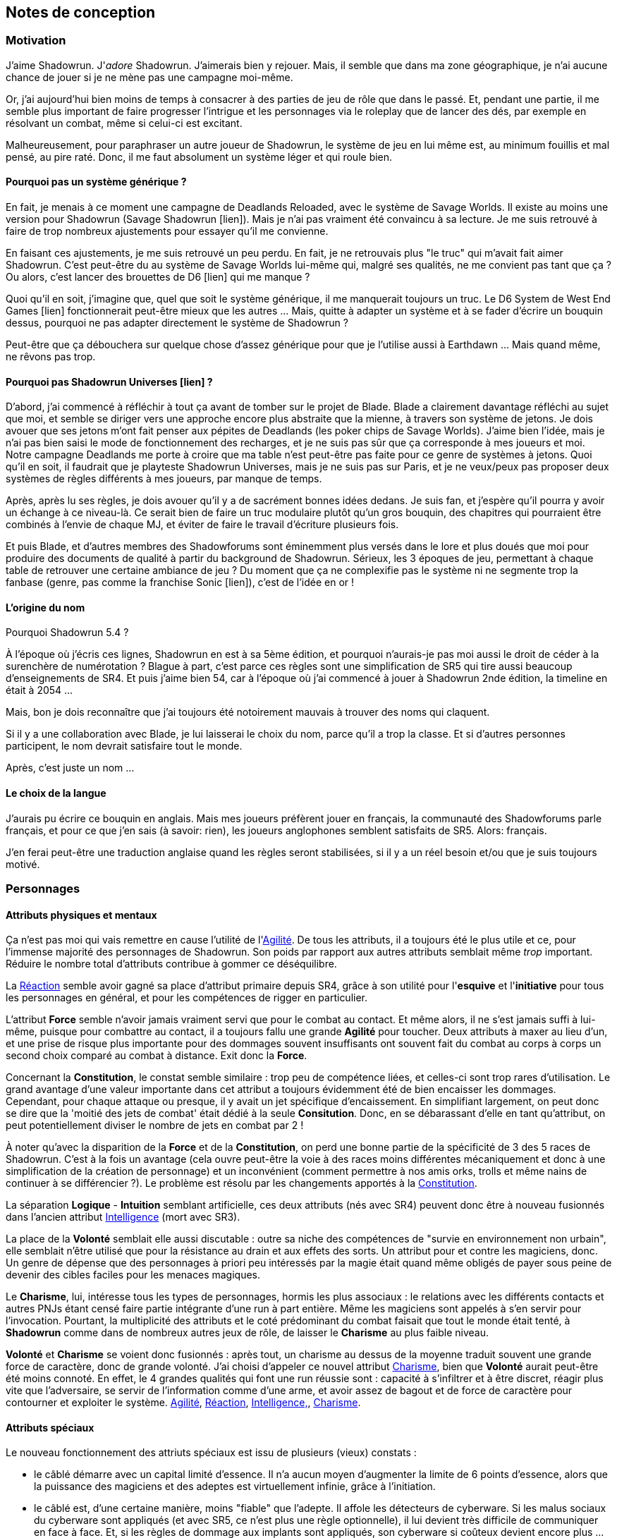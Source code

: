 ﻿

== Notes de conception

=== Motivation

J'aime Shadowrun. J'_adore_ Shadowrun. J'aimerais bien y rejouer. Mais, il semble que dans ma zone géographique, je n'ai aucune chance de jouer si je ne mène pas une campagne moi-même.

Or, j'ai aujourd'hui bien moins de temps à consacrer à des parties de jeu de rôle que dans le passé. Et, pendant une partie, il me semble plus important de faire progresser l'intrigue et les personnages via le roleplay que de lancer des dés, par exemple en résolvant un combat, même si celui-ci est excitant.

Malheureusement, pour paraphraser un autre joueur de Shadowrun, le système de jeu en lui même est, au minimum fouillis et mal pensé, au pire raté. Donc, il me faut absolument un système léger et qui roule bien.

==== Pourquoi pas un système générique ?

En fait, je menais à ce moment une campagne de Deadlands Reloaded, avec le système de Savage Worlds. Il existe au moins une version pour Shadowrun (Savage Shadowrun [lien]). Mais je n'ai pas vraiment été convaincu à sa lecture. Je me suis retrouvé à faire de trop nombreux ajustements pour essayer qu'il me convienne.

En faisant ces ajustements, je me suis retrouvé un peu perdu. En fait, je ne retrouvais plus "le truc" qui m'avait fait aimer Shadowrun. C'est peut-être du au système de Savage Worlds lui-même qui, malgré ses qualités, ne me convient pas tant que ça ? Ou alors, c'est lancer des brouettes de D6 [lien] qui me manque ?

Quoi qu'il en soit, j'imagine que, quel que soit le système générique, il me manquerait toujours un truc. Le D6 System de West End Games [lien] fonctionnerait peut-être mieux que les autres ... Mais, quitte à adapter un système et à se fader d'écrire un bouquin dessus, pourquoi ne pas adapter directement le système de Shadowrun ?

Peut-être que ça débouchera sur quelque chose d'assez générique pour que je l'utilise aussi à Earthdawn ... Mais quand même, ne rêvons pas trop.


==== Pourquoi pas Shadowrun Universes [lien] ?

D'abord, j'ai commencé à réfléchir à tout ça avant de tomber sur le projet de Blade. Blade a clairement davantage réfléchi au sujet que moi, et semble se diriger vers une approche encore plus abstraite que la mienne, à travers son système de jetons. Je dois avouer que ses jetons m'ont fait penser aux pépites de Deadlands (les poker chips de Savage Worlds). J'aime bien l'idée, mais je n'ai pas bien saisi le mode de fonctionnement des recharges, et je ne suis pas sûr que ça corresponde à mes joueurs et moi. Notre campagne Deadlands me porte à croire que ma table n'est peut-être pas faite pour ce genre de systèmes à jetons. Quoi qu'il en soit, il faudrait que je playteste Shadowrun Universes, mais je ne suis pas sur Paris, et je ne veux/peux pas proposer deux systèmes de règles différents à mes joueurs, par manque de temps.

Après, après lu ses règles, je dois avouer qu'il y a de sacrément bonnes idées dedans. Je suis fan, et j'espère qu'il pourra y avoir un échange à ce niveau-là. Ce serait bien de faire un truc modulaire plutôt qu'un gros bouquin, des chapitres qui pourraient être combinés à l'envie de chaque MJ, et éviter de faire le travail d'écriture plusieurs fois.

Et puis Blade, et d'autres membres des Shadowforums sont éminemment plus versés dans le lore et plus doués que moi pour produire des documents de qualité à partir du background de Shadowrun. Sérieux, les 3 époques de jeu, permettant à chaque table de retrouver une certaine ambiance de jeu ? Du moment que ça ne complexifie pas le système ni ne segmente trop la fanbase (genre, pas comme la franchise Sonic [lien]), c'est de l'idée en or !


==== L'origine du nom

Pourquoi Shadowrun 5.4 ?

À l'époque où j'écris ces lignes, Shadowrun en est à sa 5ème édition, et pourquoi n'aurais-je pas moi aussi le droit de céder à la surenchère de numérotation ?
Blague à part, c'est parce ces règles sont une simplification de SR5 qui tire aussi beaucoup d'enseignements de SR4.
Et puis j'aime bien 54, car à l'époque où j'ai commencé à jouer à Shadowrun 2nde édition, la timeline en était à 2054 ...

Mais, bon je dois reconnaître que j'ai toujours été notoirement mauvais à trouver des noms qui claquent.

Si il y a une collaboration avec Blade, je lui laisserai le choix du nom, parce qu'il a trop la classe. Et si d'autres personnes participent, le nom devrait satisfaire tout le monde.

Après, c'est juste un nom ...


==== Le choix de la langue

J'aurais pu écrire ce bouquin en anglais. Mais mes joueurs préfèrent jouer en français, la communauté des Shadowforums parle français, et pour ce que j'en sais (à savoir: rien), les joueurs anglophones semblent satisfaits de SR5. Alors: français.

J'en ferai peut-être une traduction anglaise quand les règles seront stabilisées, si il y a un réel besoin et/ou que je suis toujours motivé.


=== Personnages

==== Attributs physiques et mentaux

Ça n'est pas moi qui vais remettre en cause l'utilité de l'<<agility,Agilité>>. De tous les attributs, il a toujours été le plus utile et ce, pour l'immense majorité des personnages de Shadowrun. Son poids par rapport aux autres attributs semblait même _trop_ important. Réduire le nombre total d'attributs contribue à gommer ce déséquilibre.

La <<reaction,Réaction>> semble avoir gagné sa place d'attribut primaire depuis SR4, grâce à son utilité pour l'*esquive* et l'*initiative* pour tous les personnages en général, et pour les compétences de rigger en particulier.

L'attribut *Force* semble n'avoir jamais vraiment servi que pour le combat au contact. Et même alors, il ne s'est jamais suffi à lui-même, puisque pour combattre au contact, il a toujours fallu une grande *Agilité* pour toucher. Deux attributs à maxer au lieu d'un, et une prise de risque plus importante pour des dommages souvent insuffisants ont souvent fait du combat au corps à corps un second choix comparé au combat à distance. Exit donc la *Force*.

Concernant la *Constitution*, le constat semble similaire : trop peu de compétence liées, et celles-ci sont trop rares d'utilisation. Le grand avantage d'une valeur importante dans cet attribut a toujours évidemment été de bien encaisser les dommages. Cependant, pour chaque attaque ou presque, il y avait un jet spécifique d'encaissement. En simplifiant largement, on peut donc se dire que la 'moitié des jets de combat' était dédié à la seule *Consitution*. Donc, en se débarassant d'elle en tant qu'attribut, on peut potentiellement diviser le nombre de jets en combat par 2 !

À noter qu'avec la disparition de la *Force* et de la *Constitution*, on perd une bonne partie de la spécificité de 3 des 5 races de Shadowrun.
C'est à la fois un avantage (cela ouvre peut-être la voie à des races moins différentes mécaniquement et donc à une simplification de la création de personnage) et un inconvénient (comment permettre à nos amis orks, trolls et même nains de continuer à se différencier ?). Le problème est résolu par les changements apportés à la <<body,Constitution>>.

La séparation *Logique* - *Intuition* semblant artificielle, ces deux attributs (nés avec SR4) peuvent donc être à nouveau fusionnés dans l'ancien attribut <<intelligence,Intelligence>> (mort avec SR3).

La place de la *Volonté* semblait elle aussi discutable : outre sa niche des compétences de "survie en environnement non urbain", elle semblait n'être utilisé que pour la résistance au drain et aux effets des sorts. Un attribut pour et contre les magiciens, donc. Un genre de dépense que des personnages à priori peu intéressés par la magie était quand même obligés de payer sous peine de devenir des cibles faciles pour les menaces magiques.

Le *Charisme*, lui, intéresse tous les types de personnages, hormis les plus associaux : le relations avec les différents contacts et autres PNJs étant censé faire partie intégrante d'une run à part entière. Même les magiciens sont appelés à s'en servir pour l'invocation. Pourtant, la multiplicité des attributs et le coté prédominant du combat faisait que tout le monde était tenté, à *Shadowrun* comme dans de nombreux autres jeux de rôle, de laisser le *Charisme* au plus faible niveau.

*Volonté* et *Charisme* se voient donc fusionnés : après tout, un charisme au dessus de la moyenne traduit souvent une grande force de caractère, donc de grande volonté.
J'ai choisi d'appeler ce nouvel attribut <<charisma,Charisme>>, bien que *Volonté* aurait peut-être été moins connoté.
En effet, le 4 grandes qualités qui font une run réussie sont : capacité à s'infiltrer et à être discret, réagir plus vite que l'adversaire, se servir de l'information comme d'une arme, et avoir assez de bagout et de force de caractère pour contourner et exploiter le système. <<attribute_agility,Agilité>>, <<attribute_reaction,Réaction>>, <<attribute_intelligence,Intelligence,>>, <<attribute_charisma,Charisme>>.



==== Attributs spéciaux

Le nouveau fonctionnement des attriuts spéciaux est issu de plusieurs (vieux) constats :

* le câblé démarre avec un capital limité d'essence. Il n'a aucun moyen d'augmenter la limite de 6 points d'essence, alors que la puissance des magiciens et des adeptes est virtuellement infinie, grâce à l'initiation.
* le câblé est, d'une certaine manière, moins "fiable" que l'adepte. Il affole les détecteurs de cyberware. Si les malus sociaux du cyberware sont appliqués (et avec SR5, ce n'est plus une règle optionnelle), il lui devient très difficile de communiquer en face à face. Et, si les règles de dommage aux implants sont appliqués, son cyberware si coûteux devient encore plus ... coûteux.
* il y a un certain empiètement des adeptes sur les magiciens, et inversement, ce qui tend à rendre malaisé le fait de mixer les deux dans un même archétype. Les adeptes augmentent leur attribut de magie, acquérant ainsi des points de pouvoir avec lesquels ils achètent des pouvoirs d'adepte. Les adeptes mystiques rendent la situation encore plus alambiquée, répartissant les points de leur attribut de magie entre points de magie utilisés pour leurs pouvoirs de magicien et points magie convertis en points de pouvoirs que les adeptes "mystiques" utilisaient pour acheter leurs pouvoirs d'adepte "tout court", l'appelation d'adepte "physique" ayant pour ainsi dire disparu, et en plus on parle ici d'adeptes "mystiques", pas "physiques", vous me suivez ? Oui, je grossis le trait. Mais quand même : il doit y avoir moyen de faire plus simple.

Il semblait donc nécessaire de mettre tout ce petit monde (câblés, mages complets, adeptes et maintenant technomanciens) sur un meilleur pied d'égalité.
De leur permettre de briller dans leur domaine, sans que ce domaine n'empiète (trop) sur celui des autres, et sans non plus trop les cloisonner.

Donc là, chacun peut avoir 2 domaines différents, et même les mundane ont le leur, avec l'<<attribute_edge,Edge>>. Si un magicien veut se câbler ou devenir adepte mystique, il perd son <<attribute_edge,Edge>>.
Au mieux, il faudrait que les mundane non câblés aient deux attributs spéciaux vraiment utiles. Parce que là, ils ne tirent pas vraiment partie de leur <<attribute_essence,Essence>>.
Mais bon, "découper" les différentes possibilités de l'<<attribute_edge,Edge>> semble injuste car affaiblissant cet attribut, et je n'avais pas d'autre idée.
Si vous pensez à une solution, n'hésitez pas à m'en faire part !


===== Différents types de personnages

Pousser plus loin la séparation des attributs spéciaux que ne le faisaient SR4 et SR5, permet néanmoins de faire les mêmes profils qu'avant.
On peut cependant aussi créer plus facilement certains profils auparavant peu pratiques, voire impossibles à construire.

.Profils de personnages et attributs spéciaux
[width=60%,cols="4,6"]
|===
|Personnage de base | EDGE + ESSENCE
|Magicien           | EDGE + MAGIE
|Mage Burnout       | ESSENCE + MAGIE
|Adepte             | EDGE + ÉQUILIBRE
|Adepte mystique    | MAGIE + ÉQUILIBRE
|Technomancien      | RÉSONANCE + EDGE
|«Not Dodger»       | ESSENCE + RÉSONANCE
|«Not Jashugan»     | ESSENCE + ÉQUILIBRE
|Cyberzombie        | ESSENCE <<option_cybermancy,augmentée>>
|===

En théorie, les combinaisons MAGIE + RÉSONANCE et ÉQUILIBRE + RÉSONANCE semblent exclues du fluff de Shadowrun. À chaque MJ de trancher, s'il autorise l'une ou l'autre de ces combinaisons.
Si oui, il peut être intéressant de se poser les questions suivantes:

* Le technomancien peut-il percevoir les flux d'information depuis l'espace astral ?
* Le technomancien peut-il utiliser ses pouvoirs en perception / projection astrale ?
* Le technomancien peut-il user de perception astrale en RA ?

Dans tous les cas, on ne peut pas lancer de sorts ni invoquer d'esprits en étant connecté à la matrice, ni y bénéficier de pouvoirs d'adepte "physiques". Enfin, à vous de voir.

===== Équilibre de jeu

Maintenant qu'on a des attributs spéciaux différents, et qu'on peut en avoir deux en même temps, il a fallu s'assurer que chacun contribue réellement par rapport aux autres.

- L'<<attribute_edge,Edge>> permet de dépasser ponctuellement sa réserve de dés habituelle, de contourner les lois de l'univers (c'est à dire les règles de base) même après coup, ou encore de sauver la peau de son perso. Suivant le personnage, tout cela peut arriver en puisant dans sa nature, ses croyances, ou ses pouvoirs mystiques, en redlinant ses implants ou par pure et simple chance. Sans <<attribute_edge,Edge>>, tu es soumis au bon vouloir des dés.

- L'<<attribute_essence,Essence>> permet de se faire implanter du cyberware (ou du bioware, ou du geneware, etc). Certes, cela coûte en plus des nuyens, mais l'<<attribute_essence,Essence>> commence à 6, contrairement aux autres attributs. Ça économise 100 points de karma, rien que ça. Sans <<attribute_essence,Essence>>, pas de cyberware. Le personnage a un système sensible, son corps rejette systématiquement les implants bénéfiques, il meurt inexplicablement sur la table d'opération parce que son âme se fait la malle, et ainsi de suite. Pas d'exceptions.

- L'<<attribute_equilibrium,Équilibre>> permet d'obtenir généralement des effets similaires à ceux obtenus grâce au -ware. Il permet d'une certaine manière de payer ces bénéfices avec du karma plutôt qu'avec des nuyens. Il a cependant l'avantage d'être un peu plus discret : pour cette raison, et pour préserver l'équilibre de jeu, les effets des pouvoirs d'adeptes devraient être limité aux simples augmentations d'attributs, de réserve de dés, et à certaines niches (kinesics, armure mystique, ...), et ne pas reproduire les effets d'équipements implantés. La limite exacte entre ce que peuvent faire ou pas les pouvoirs d'adepte parait donc directement liée à la visibilité du -ware dans chaque campagne.

- La <<attribute_magic,Magie>> permet de lancer des sorts et d'invoquer des esprits. De manipuler à sa guise deux des trois mondes de Shadowrun. 'Nuff said.

- La <<attribute_resonance,Résonance>> permet de manipuler à sa guise le monde matriciel, de manière plus efficace qu'un decker. Par la compréhension des flux de communication et des réseaux, elle permet d'acquérir une perception plus fine du monde réel. Les technomanciens ne font pas que payer avec du karma ce que les deckers payent avec des nuyens : ils peuvent dépasser la limite dure du MPCP 6, ils ont accès aux formes complexes, et les sprites devraient pouvoir faire des choses hors de portée de simples agents.

À noter : un personnage possédant un attribut de <<attribute_magic,Magie>>, d'<<attribute_equilibrium,Équilibre>> ou de <<attribute_resonance,Résonance>> doit abandonner un de ses deux attributs spéciaux par défaut. S'il ne souhaite pas se câbler, il peut être tenté de conserver son <<attribute_edge,Edge>>, mécaniquement plus intéressant plus intéressant que son <<attribute_essence,Essence>>. En agissant ainsi, il conserve le style, la chance, ou quoi que soit qui lui fait bénéficier de ses effets. Mais il se sépare de la métahumanité, ce qui le rend plus étrange, compliquant ses interactions sociales, et il devient donc plus étrange, plus remarquable, plus visible -ce qui peut être un vrai handicap pour un runner.

Ceci étant dit, je suis quand même un peu inquiet que la <<attribute_resonance,Résonance>> reste en retrait par rapport aux autres et que la <<attribute_magic,Magie>> mange comme d'habitude sur la tête des autres de par sa nature généraliste. Il faudra aussi bien faire attention à la balance entre <<attribute_equilibrium,Équilibre>> et <<attribute_essence,Essence>>.

Mais allez, globalement, ça semble pas mal.

===== Pas de maximum

Quoi qu'il arrive, les attributs primaires ont un maximum non augmenté de 6, et un maximum augmenté de 9.
Les attributs spéciaux n'ont, eux, théoriquement pas de valeur maximum.
Cela parait dommageable pour l'inflation des réserves de dés, mais est à tempérer de la manière suivante :

* un attribut spécial ne peut pas profiter de l'augmentation. Donc, il faut payer avec son karma, coût qui est prohibitif.
* un attribut spécial est peu ou n'est plus du tout utilisé de façon directe dans les réserves de dés. Plus de magie qui fait tout même le café, et la résonance est affaiblie de la même manière pour la compilation de sprites. Maintenant, tu fais de la sorcellerie ou du hacking avec l'intelligence, et de l'invocation ou de la compilation avec le charisme. La magie et la résonance ne servent plus qu'à fixer l'effet et les limitations de ce que tu sais faire.

Donc, la seule manière de faire enfler les réserves de dés à l'infini reste les compétences.

===== Magiciens et cyberware

Avec ces nouvelles règles, un magicien qui se fait poser du -ware ne subit pas de perte de magie.
Par contre, il devra impérativement posséder l'attribut d'<<attribute_essence,Essence>>, puisqu'il est impossible de bénéficier d'augmentation technologiques sans cet attribut.
Étant donné qu'il a complètement abandonné tout possibilité de faire appel à l'<<attribute_edge,Edge>>, il a payé le prix de son chrome. Cela me semble équilibré.

Si le magicien décide de conserver son <<attribute_edge,Edge>>, il doit abandonner l'idée de se faire implanter un jour du -ware. On retrouve le magicien "traditionnel", qui ne possède aucune augmentation technologique.

Si le magicien décide  plutôt d'acquérir un attribut d'<<attribute_equilibrium,Équilibre>> en plus de son attribut de <<attribute_magic,Magie>>, il devient un adepte mystique, qui ne pourra jamais ni edger, ni se faire implanter.

Alors oui, cela signifie qu'un adepte mystique ne peut pas se faire câbler, ou qu'un sammie qui edge déjà ne pourra jamais en plus devenir technomancien ou magicien.
Personnellement, ça ne me gène pas (trop), car de tels personnages me semblent déjà avoir suffisamment de resources pour contribuer efficacement au cours d'une run.

Après, si vous avez une idée, toute suggestion est la bienvenue -du moment qu'il s'agit de renforcer le système au bénéfice de tous les types de persos, et pas d'une seule niche.
Mais là, j'ai le sentiment qu'autoriser plus de 2 attributs spéciaux, ou créer des exceptions me semble fragiliser le système de jeu pour l'unique bénéfice des Mary Sue ou des personnages à 1000 points de karma ...

===== Équilibrium

Sinon, au sujet du nommage de l'attribut <<attribute_equilibrium,Équilibre>>. Pour la petite histoire, nommer cet attribut "pouvoir" me semblait trop vague, donc j'ai repris et francisé le terme "equilibrium" issu de Shadowrun Returns [link] (commodément déjà utilisé par les adeptes pour leurs pouvoirs). En plus, ce terme me semble bien refléter l'équilibre/l'harmonie que doit maintenir tout adepte entre son comportement et sa nature profonde pour déployer ses pouvoirs. Mais bon, l'harmonie me faisait davantage penser à l'attribut spécial d'un barde de D&D catapulté dans le monde de Shadowrun.

D'ailleurs, j'ai l'impression que ce nouveau système d'attributs spéciaux est assez robuste pour permettre de créer de nouveaux attributs spéciaux. Je ne propose pas de règle optionnelle pour cela, car il s'agit plus d'un art pour équilibrer tout ça que d'un set de modificateurs à appliquer.
Mais, vous avez envie de jouer des psioniques, des negamages, des jedis ou même des bardes à Shadowrun ? Lancez-vous ! Mais essayez de garder ça équilibré avec le reste ...



==== Compétences

Ce que j'attends des compétences, c'est :

* que chaque compétence soit utile en jeu.
  Tout ce qui est peu utile ou est sympa niveau fluff passe en compétence de connaissance.
  Tout ce qui est inutile ou alourdit le système est purement et simplement supprimé.
* que deux compétences ne se "recouvrent" pas ; en d'autres termes qu'il ne faille pas monter
  2 compétences pour faire une seule chose :
** je tire avec mon pistolet automatique, j'utilise pistolets ou armes automatiques ?
** je me fais passer pour quelqu'un dans quel ordre j'utilise imposture et déguisement ?
   et j'ai qu'une des deux compétences, je fais comment ?
** mon expert en armes lourdes, saute dans la tourelle du véhicule du rigger et se met à tirer !
   en plus il est sympa, il y a installé mon arme de prédilection ... comment ? non, je n'ai pas
   la compétences armes de véhicule ... QUOI ? je dois défausser sur mon agilité ? mais j'ai
   7 en armes lourdes ! T_T
* qu'elles soient flexibles, qu'on puisse les utiliser dans plusieurs contextes, éventuellement
  en changeant l'attribut lié : tu as la compétence "tirer au pistolet" ? donc tu sais tirer avec
  tous les putains de pistolets et tu as aussi la compétence "connaissance des pistolets" au même indice.
  Par contre, c'est pas pour ça que tu sais réparer les pistolets.
* que résoudre les actions liées à une compétence soit _rapide_

Ce que j'attends d'un groupe de compétences, en plus de ce que j'attends des compétences individuelles,
c'est que les compétences qui le composent :

* couvrent des domaines voisins, pour que la réduction de karma qu'offrent les groupes se justifie
* que la notion de "casser" ou de "refusionner" un groupe n'existe plus: maintenant, un groupe a l'indice
  de la plus basse des compétences que le PJ possède. Lorsque le joueur monte une compétence d'un groupe,
  il le fait soit au coût normal (si c'est la première ou la seconde compétence du groupe en termes d'indice),
  soit il le fait à moitié prix (si c'est la troisième compétence du groupe en termes d'indice), soit il le fait
  gratuitement (si c'est la quatrième compétence du groupe en termes d'indice).

Au final, on obtient 15 groupes de compétences, pile autant qu'avant.

Toutes les compétences qui restent sont liées à un groupe de compétences, et elles semblent toutes utiles.
Certaines sont peut-être trop utiles (manipulation, discrétion) ... à voir.

===== Réorganisation en détails

Groupes conservés tels quels: CRACKING(PIRATAGE), ELECTRONICS(ÉLECTRONIQUE), TASKING(TECHNOMANCIE), SORCERY(SORCELLERIE), CONJURING(CONJURATION), ENCHANTING(ENCHANTEMENT).

Groupe modifié: INFLUENCE

* impersonation + disguise = impersonation (déguisement) - c'est le talent d'acteur qui prime ; si pas la bonne tenue et/ou pas le bon lieu -> malus
* con + negociation = con (manipulation) - on va pas créer une comp exprès pour négocier le salaire
* intimidation


Groupe modifié: FIREARMS(ARMES À FEU)

* pistols (pistolets)
* rifles (armes d'épaule)
* heavy weapons (armes lourdes)

Groupe modifié: CLOSE COMBAT(CORPS À CORPS)

* melee weapons (armes de mêlée)
* unarmed combat (combat à mains nues)
* dodge (esquive): utile dans ce groupe pour _atteindre_ le corps à corps


Groupe modifié: STEALTH(FURTIVITÉ)

* sneaking (discrétion): camouflage, discrétion, filature, escamotage
* perception (perception)
* lockpicking (serrurerie)

Groupe modifié: OUTDOORS(PLEIN AIR)

* gymnastics (athlétisme)
* lancer + arc (armes de jet)
* survival (survie)

Nouveau groupe: ASTRAL CRAFT(ASTRAL)

* arcana (arcanes): créer des trames de sort qui sont des entités astrales ... allez, ça va pas trop mal conceptuellement avec les deux autres
* assensing (perception astrale): trouver les indices dans le monde astral
* astral combat (combat astral): taper les indices dans le monde astral

Groupe modifié: PILOT(CONDUITE)

* pilot aircraft + pilot aerospace (pilotage aérien)
* pilot ground craft + pilot walkers (pilotage terrestre)
* pilot watercraft (pilotage nautique)

Groupe modifié: ENGINEERING(INGÉNIERIE)

* aeronautics + automotive + nautical mechanics = vehicle mechanic (mécanique de véhicules)
* gun mechanic (armurerie): construire/réparer les flingues
* industrial mechanic (mécanique industrielle): de facture industrielle, hors véhicule, flingue ou -ware
* artisan (artisanat): pour tout le reste, y compris le travail de faussaire (artistique ou papier)


Groupe modifié: BIOTECH

* medecine (médecine): premiers soins, administration de médicaments ...
* chirurgy (chirurgie): tout ce qui nécessite d'ouvrir, de découper ou de greffer
* cybertechnology + biotechnology (cybertech): construire/réparer ce qui est augmentation technologique


Compétences de connaissance:

* etiquette: devient plusieurs compétences de connaissance: etiquette:la rue, etiquette:corpos, etc
* animal handling, escape artist, diving, free fall, performance, tracking: toutes celles-là sont d'un usage trop rare/fluff
* demolitions: de peu d'usage (setup booby trap + gagner un peu de DV pour quelque chose qui en fait déjà tant que ça)
  --> les explosifs ça tue, avec ou sans la compétence
* instruction: une compétence de connaissance pour pouvoir faire un jet de teamwork et aider un copain à apprendre ...
  allez, ça passe! Baisser le prix à une compétence de connaissance peut servir à favoriser le travail d'équipe et à
  souder le groupe ... du point de vue d'un MJ, c'est un outil qui ne fait pas de mal, je pense.
* leadership: perso, ça me gêne quand les PJ ne sont pas tous sur un pied d'égalité.
  Donc je refuserais de laisser les PJs bénéficier du jet de leadership d'un autre PJ.
  Cette compétence est donc réservée aux cas d'usage:
** PNJ chef d'un groupe de PNJs ou d'un groupe de PJ (et dans ce cas,
   peu importe combien de karma a investi le PNJ pour faire évoluer sa compétence)
** PJ chef d'un groupe de PNJs: cas rare, à priori -hormis si le PNJ parvient à se faire passer pour le chef de la sécurité
   d'un site ou d'un officier de police ... auquel cas la compétence de leadership ne se suffit pas à elle-même, et c'est
   déguisement qui fait le gros du boulot.


Compétences supprimées:

* groupe ACTING: compétences déplacées dans INFLUENCE, ou supprimées ou passées en compétences de connaissance
* exotic melee weapon, exotic ranged weapon, exotic vehicle: pas mécontent de m'en être débarassées, de celles-là!
* gunnery: c'est pas parce que tu utilise une arme montée en anneau ou en tourelle qu'elle se manie différement.
  Et un interfacé doit avoir appris à manier l'arme montée sur le véhicule où il plonge pour l'utiliser correctement,
  de même qu'un sammie qui se fait greffer une arme dans son bras ...
  Si il y avait eu une compétence nécessaire pour utiliser une arme télécommandée, quelle que soit cette arme,
  je l'aurais conservée (en passant probablement pilot watercraft en compétence de connaissance), mais là ...
* navigation, running, swimming (atout: se noie jamais, handicap: coule comme une pierre, par défaut: à peu près)


=== Équipement

==== Grades

Les grades alpha et delta appliqués à davantage de technologies que le seul cyberware, ça le fait !

Les prix des grades avancés sont par contre aussi prohibitifs qu'en SR4 et précédents.
Cependant, je trouve que ça reflète bien le fossé béant qu'il y a entre la majorité et les nantis.
En effet, si on peut se procurer du matériel delta à seulement 2,5 fois le prix de base, qui va encore s'acheter du matériel standard ?
Et à quoi servent les grades alpha et beta ? Aurais-je du supprimer ces grades intermédiaires, et faire perdre des possibilités de personnalisation aux personnages ?
Peut être ...

Néanmoins, il faut bien le reconnaître : déployer des trésors de patience, accumuler des contacts et des informations, économiser des scénarios entiers et parfois risquer sa vie pour voir ses efforts se concrétiser en un équipement delta, potentiellement le seul de sa vie, représente un vrai achèvement.
Devoir attendre d'engranger assez de succès, à cause de ces satanées règles de disponibilité, seule barrière plus ou moins abstraite entre son personnage et son prochain équipement delta qu'il aurait pu se payer depuis déjà 5 scénarios au moins, et recommencer le processus à zéro pour l'équipement delta suivant, ça parait juste frustrant ... En SR5, où est le coté rare, quasiment inatteignable et presque légendaire de l'équipement delta ?

Et puis, ton équipement delta de l'époque techno-thriller, ça devient du alpha ou même du standard pendant la période cyberpunk, et il devient obsolète à l'ère post-cyberpunk.
Le SOTA d'hier est la risée de demain, la vie est une course perdue d'avance pour rester compétitif, il y aura toujours un plus gros poisson que toi, tout ça ... c'est du cyberpunk.

==== Signature

Le système pour savoir si un personnage arrive à transporter son arme dans un lieu donné ni vu ni connu était, selon moi, bancal.
Un bonus/malus à la réserve de dés qui dépend de chaque arme signifie qu'il faut faire un test pour chaque arme. C'est long à résoudre.
De plus, le concept de seuil, une des bases du système, ne sert à rien, puisqu'on est dans un cadre binaire : "mon arme est détectée ? oui/non".

Enfin, les armes, les véhicules et les personnages ont chacun un système spécifique pour savoir s'ils sont reconnus en tant que tel.
Ça complique les choses.

J'ai donc repris le concept de Signature, qui est suffisamment abstrait pour s'appliquer aux personnages et aux objets.
Cela simplifie la résolution : maintenant, le détecteur/garde fait son jet simple.
Ce jet est assorti de modificateurs positifs en fonction de son outillage ou de sa méthode (détecteur, fouille au corps, ...).
On applique aussi des modificateurs négatifs si le personnage a pris des mesures particulières (tout sous le black trenchcoat, armes démontées, ...).

Ensuite, on fait une seule fois le jet, au lieu d'une fois par arme.
Toutes les armes dont la signature est inférieure aux succès nets obtenus est détectée.
Les autres passent le contrôle.
La Signature d'une arme est donc le seuil nécessaire pour la détecter lors d'un contrôle.

J'espère pouvoir appliquer le même principe aux véhicules ainsi que pour reconnaître/filer/retrouver la trace d'un personnage.


==== Armes

Le système de règle ne présente plus que les différents types d'armes.
On perd en choix ce qu'on gagne en simplicité.
De toutes façons, le vaste choix apparent des tables d'origine aboutissait souvent à voir les mêmes (meilleures) armes apparaître sur les PJ.
À l'inverse, certaines armes n'étaient jamais choisies, car non optimales.

Un choix si vaste est difficile à appréhender pour certains joueurs (débutants ou peu intéressés par le matos).
Il ralentit la création de personnage et distrait les joueurs en cours de partie.

Donc : on choisit son type d'arme, on lui colle un nom pour le fluff, mais quel que soit le nom ce sont les mêmes caractéristiques.
Si tu veux altérer les propriétés de ton arme, tu peux toujours altérer son grade ou considérer certains accessoires ou types de munitions built-in pour un modèle donné.

==== Armures

Ouais, j'ai réduit leurs indices. Ils passent de 8-15 environ à 1-4.

D'abord, ça combat l'inflation des réserves de dés, donc le temps nécessaire à compter ses succès, donc ça accélère le jeu.

Ensuite, vu qu'il fallait résoudre chaque round de violence avec un seul jet opposé, je devais fusionner les tests d'esquive et d'encaissement en un seul.
Cependant, lancer la moitié ou davantage de la réserve dés de ce nouveau test de défense grâce à son armure aurait contrevenu à l'objectif de replacer les capacités d'un personnage au centre, plutôt que son équipement.

En plus, le test de défense est à la fois de l'esquive et de l'encaissement.
Or, on peut considérer qu'une grosse armure ralentit les mouvements : l'armure devient plus lourde, plus rigide ...
Donc, l'apport des dés d'armure à la réserve de défense n'est pas aussi grand qu'on peut le penser, puisqu'en gagnant en blindage, on perd en esquive.

Enfin, ça semble contribuer à valoriser les grades d'équipement: gagner deux dés sur sa veste blindée beta pour passer sa protection de 9 à 11 lors d'un seul des deux jets de "défense", c'est pas forcément terrible.
Gagner deux dés pour la passer de 2 à 4 dés et doubler son indice pour le _seul_ jet de défense, comparativement ça semble tout de suite avoir davantage d'impact et justifier les nuyens supplémentaires.

